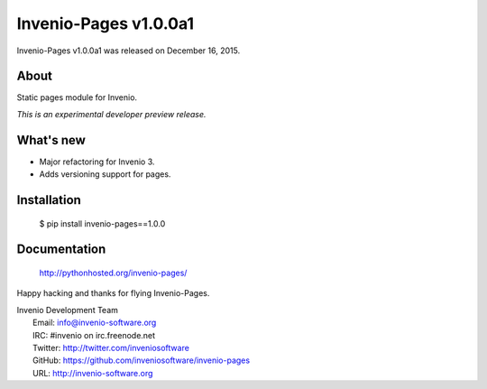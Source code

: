 ========================
 Invenio-Pages v1.0.0a1
========================

Invenio-Pages v1.0.0a1 was released on December 16, 2015.

About
-----

Static pages module for Invenio.

*This is an experimental developer preview release.*

What's new
----------

- Major refactoring for Invenio 3.
- Adds versioning support for pages.

Installation
------------

   $ pip install invenio-pages==1.0.0

Documentation
-------------

   http://pythonhosted.org/invenio-pages/

Happy hacking and thanks for flying Invenio-Pages.

| Invenio Development Team
|   Email: info@invenio-software.org
|   IRC: #invenio on irc.freenode.net
|   Twitter: http://twitter.com/inveniosoftware
|   GitHub: https://github.com/inveniosoftware/invenio-pages
|   URL: http://invenio-software.org
